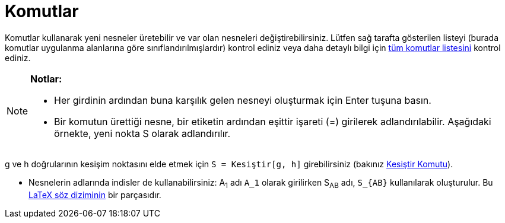 = Komutlar
:page-en: Commands
ifdef::env-github[:imagesdir: /tr/modules/ROOT/assets/images]

Komutlar kullanarak yeni nesneler üretebilir ve var olan nesneleri değiştirebilirsiniz. Lütfen sağ tarafta gösterilen
listeyi (burada komutlar uygulanma alanlarına göre sınıflandırılmışlardır) kontrol ediniz veya daha detaylı bilgi için
http://wiki.geogebra.org/tr/Category:Komutlar[tüm komutlar listesini] kontrol ediniz.

[NOTE]
====

*Notlar:*

* Her girdinin ardından buna karşılık gelen nesneyi oluşturmak için [.kcode]#Enter# tuşuna basın.
* Bir komutun ürettiği nesne, bir etiketin ardından eşittir işareti (=) girilerek adlandırılabilir. Aşağıdaki örnekte,
yeni nokta S olarak adlandırılır.

[EXAMPLE]
====

g ve h doğrularının kesişim noktasını elde etmek için `++S = Kesiştir[g, h]++` girebilirsiniz (bakınız
xref:/commands/Kesiştir.adoc[Kesiştir Komutu]).

* Nesnelerin adlarında indisler de kullanabilirsiniz: A~1~ adı `++A_1++` olarak girilirken S~AB~ adı, `++S_{AB}++`
kullanılarak oluşturulur. Bu xref:/LaTeX.adoc[LaTeX söz diziminin] bir parçasıdır.

====

====
